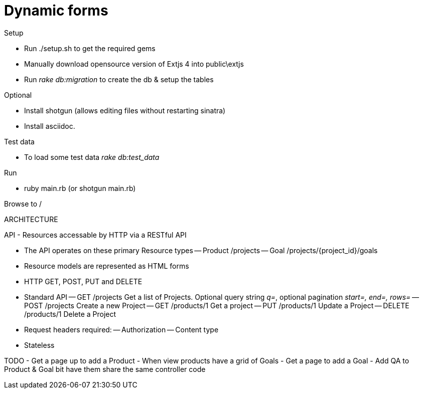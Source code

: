Dynamic forms
=============

.Setup
* Run ./setup.sh to get the required gems 
* Manually download opensource version of Extjs 4 into public\extjs
* Run 'rake db:migration' to create the db & setup the tables
  
.Optional
* Install shotgun (allows editing files without restarting sinatra)
* Install asciidoc.

.Test data
* To load some test data 'rake db:test_data'

.Run
* ruby main.rb  (or shotgun main.rb)

Browse to /


ARCHITECTURE

API
- Resources accessable by HTTP via a RESTful API

- The API operates on these primary Resource types
-- Product    /projects
-- Goal       /projects/{project_id}/goals

- Resource models are represented as HTML forms
- HTTP GET, POST, PUT and DELETE
- Standard API
-- GET /projects      Get a list of Projects. Optional query string 'q=', optional pagination 'start=, end=, rows='
-- POST /projects     Create a new Project
-- GET /products/1    Get a project
-- PUT /products/1    Update a Project 
-- DELETE /products/1 Delete a Project

- Request headers required: 
-- Authorization
-- Content type

- Stateless



TODO
- Get a page up to add a Product
- When view products have a grid of Goals
- Get a page to add a Goal
- Add QA to Product & Goal bit have them share the same controller code
